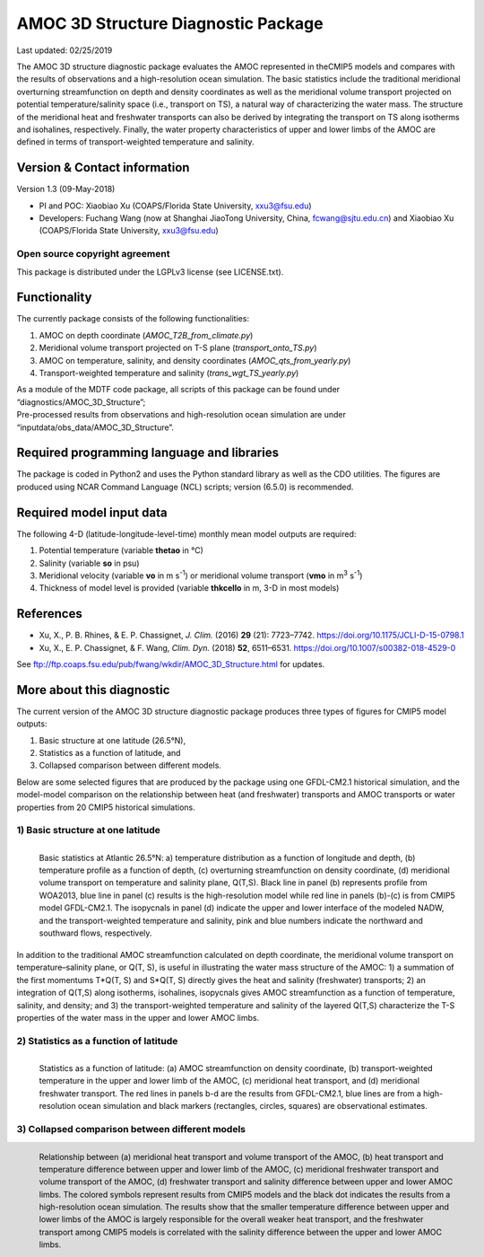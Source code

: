 AMOC 3D Structure Diagnostic Package
====================================

Last updated: 02/25/2019

The AMOC 3D structure diagnostic package evaluates the AMOC represented in theCMIP5 models and compares with the results of observations and a high-resolution ocean simulation. The basic statistics include the traditional meridional overturning streamfunction on depth and density coordinates as well as the meridional volume transport projected on potential temperature/salinity space (i.e., transport on TS), a natural way of characterizing the water mass. The structure of the meridional heat and freshwater transports can also be derived by integrating the transport on TS along isotherms and isohalines, respectively. Finally, the water property characteristics of upper and lower limbs of the AMOC are defined in terms of transport-weighted temperature and salinity.

Version & Contact information
-----------------------------

Version 1.3 (09-May-2018)

- PI and POC: Xiaobiao Xu (COAPS/Florida State University, xxu3@fsu.edu)
- Developers: Fuchang Wang (now at Shanghai JiaoTong University, China, fcwang@sjtu.edu.cn) and Xiaobiao Xu (COAPS/Florida State University, xxu3@fsu.edu)

Open source copyright agreement
^^^^^^^^^^^^^^^^^^^^^^^^^^^^^^^

This package is distributed under the LGPLv3 license (see LICENSE.txt).

Functionality
-------------

The currently package consists of the following functionalities:

1. AMOC on depth coordinate (*AMOC_T2B_from_climate.py*)
2. Meridional volume transport projected on T-S plane (*transport_onto_TS.py*)
3. AMOC on temperature, salinity, and density coordinates (*AMOC_qts_from_yearly.py*)
4. Transport-weighted temperature and salinity (*trans_wgt_TS_yearly.py*)

| As a module of the MDTF code package, all scripts of this package can be found under “diagnostics/AMOC_3D_Structure”; 
| Pre-processed results from observations and high-resolution ocean simulation are under “inputdata/obs_data/AMOC_3D_Structure”.

Required programming language and libraries
-------------------------------------------

The package is coded in Python2 and uses the Python standard library as well as the CDO utilities. The figures are produced using NCAR Command Language (NCL) scripts; version (6.5.0) is recommended.

Required model input data
-------------------------

The following 4-D (latitude-longitude-level-time) monthly mean model outputs 
are required:

1. Potential temperature (variable **thetao** in °C)
2. Salinity (variable **so** in psu)
3. Meridional velocity (variable **vo** in m s\ :superscript:`-1`\ ) or meridional volume transport (**vmo** in m\ :superscript:`3`\  s\ :superscript:`-1`\ )
4. Thickness of model level is provided (variable **thkcello** in m, 3-D in most models)

References
----------

- Xu, X., P. B. Rhines, & E. P. Chassignet, *J. Clim.* (2016) **29** (21): 7723–7742. https://doi.org/10.1175/JCLI-D-15-0798.1
- Xu, X., E. P. Chassignet, & F. Wang, *Clim. Dyn.* (2018) **52**, 6511–6531. https://doi.org/10.1007/s00382-018-4529-0

See ftp://ftp.coaps.fsu.edu/pub/fwang/wkdir/AMOC_3D_Structure.html for updates.

More about this diagnostic
--------------------------

The current version of the AMOC 3D structure diagnostic package produces three types of figures for CMIP5 model outputs:

1. Basic structure at one latitude (26.5°N),
2. Statistics as a function of latitude, and
3. Collapsed comparison between different models.

Below are some selected figures that are produced by the package using one GFDL-CM2.1 historical simulation, and the model-model comparison on the relationship between heat (and freshwater) transports and AMOC transports or water properties from 20 CMIP5 historical simulations.

1) Basic structure at one latitude
^^^^^^^^^^^^^^^^^^^^^^^^^^^^^^^^^^

.. figure:: AMOC_3D_fig1.png
   :align: left
   :width: 100 %

   Basic statistics at Atlantic 26.5°N: a) temperature distribution as a function of longitude and depth, (b) temperature profile as a function of depth, (c) overturning streamfunction on density coordinate, (d) meridional volume transport on temperature and salinity plane, Q(T,S). Black line in panel (b) represents profile from WOA2013, blue line in panel (c) results is the high-resolution model while red line in panels (b)-(c) is from CMIP5 model GFDL-CM2.1. The isopycnals in panel (d) indicate the upper and lower interface of the modeled NADW, and the transport-weighted temperature and salinity, pink and blue numbers indicate the northward and southward flows, respectively.

In addition to the traditional AMOC streamfunction calculated on depth coordinate, the meridional volume transport on temperature–salinity plane, or Q(T, S), is useful in illustrating the water mass structure of the AMOC: 1) a summation of the first momentums T\*Q(T, S) and S\*Q(T, S) directly gives the heat and salinity (freshwater) transports; 2) an integration of Q(T,S) along isotherms, isohalines, isopycnals gives AMOC streamfunction as a function of temperature, salinity, and density; and 3) the transport-weighted temperature and salinity of the layered Q(T,S) characterize the T-S properties of the water mass in the upper and lower AMOC limbs.

2) Statistics as a function of latitude
^^^^^^^^^^^^^^^^^^^^^^^^^^^^^^^^^^^^^^^

.. figure:: AMOC_3D_fig2.png
   :align: left
   :width: 100 %

   Statistics as a function of latitude: (a) AMOC streamfunction on density coordinate, (b) transport-weighted temperature in the upper and lower limb of the AMOC, (c) meridional heat transport, and (d) meridional freshwater transport. The red lines in panels b-d are the results from GFDL-CM2.1, blue lines are from a high-resolution ocean simulation and black markers (rectangles, circles, squares) are observational estimates.

3) Collapsed comparison between different models
^^^^^^^^^^^^^^^^^^^^^^^^^^^^^^^^^^^^^^^^^^^^^^^^

.. figure:: AMOC_3D_fig3.png
   :align: left
   :width: 100 %

   Relationship between (a) meridional heat transport and volume transport of the AMOC, (b) heat transport and temperature difference between upper and lower limb of the AMOC, (c) meridional freshwater transport and volume transport of the AMOC, (d) freshwater transport and salinity difference between upper and lower AMOC limbs. The colored symbols represent results from CMIP5 models and the black dot indicates the results from a high-resolution ocean simulation. The results show that the smaller temperature difference between upper and lower limbs of the AMOC is largely responsible for the overall weaker heat transport, and the freshwater transport among CMIP5 models is correlated with the salinity difference between the upper and lower AMOC limbs.

